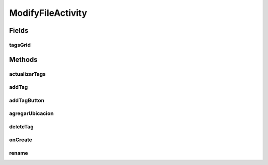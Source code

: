 .. java:import:: android.app AlertDialog

.. java:import:: android.content DialogInterface

.. java:import:: android.location Location

.. java:import:: android.location LocationListener

.. java:import:: android.location LocationManager

.. java:import:: android.view View

.. java:import:: android.widget AdapterView

.. java:import:: android.widget GridView

.. java:import:: android.support.v7.app AppCompatActivity

.. java:import:: android.os Bundle

.. java:import:: android.widget EditText

.. java:import:: android.widget Toast

.. java:import:: org.json JSONArray

.. java:import:: org.json JSONException

.. java:import:: org.json JSONObject

.. java:import:: java.util ArrayList

.. java:import:: java.util List

.. java:import:: taller2.fiuba.cliente R

.. java:import:: taller2.fiuba.cliente.adapter TagsGridAdapter

.. java:import:: taller2.fiuba.cliente.model Permissions

.. java:import:: taller2.fiuba.cliente.model Request

ModifyFileActivity
==================

.. java:package:: taller2.fiuba.cliente.activity
   :noindex:

.. java:type:: public class ModifyFileActivity extends AppCompatActivity

   Actividad de modificacion de nombre de archivo y tags.

Fields
------
tagsGrid
^^^^^^^^

.. java:field::  GridView tagsGrid
   :outertype: ModifyFileActivity

   Grilla de tags

Methods
-------
actualizarTags
^^^^^^^^^^^^^^

.. java:method:: protected void actualizarTags()
   :outertype: ModifyFileActivity

   Pide al server la lista de tags del archivo y la muestra.

addTag
^^^^^^

.. java:method:: protected void addTag(String tag)
   :outertype: ModifyFileActivity

   Pide al server que agregue el tag solicitado. Llama a \ :java:ref:`actualizarTags()`\

   :param tag: El tag que se quiere agregar

addTagButton
^^^^^^^^^^^^

.. java:method:: public void addTagButton(View view)
   :outertype: ModifyFileActivity

   Metodo llamado al clickear el boton de agregar tag Llama a \ :java:ref:`addTag(String)`\

   :param view:

agregarUbicacion
^^^^^^^^^^^^^^^^

.. java:method:: public JSONObject agregarUbicacion(JSONObject data)
   :outertype: ModifyFileActivity

   Pide la ubicacion actual y la agrega a data. En caso de no tener GPS, devuelve un string vacio.

   :param data: El JSONObject al que se le quiere agregar la ubicacion
   :return: data con la ubicacion agregada

deleteTag
^^^^^^^^^

.. java:method:: public void deleteTag(String tag)
   :outertype: ModifyFileActivity

   Pide al server que elimine el tag solicitado y actualiza la lista de tags.

   :param tag: El tag a ser eliminado

onCreate
^^^^^^^^

.. java:method:: @Override protected void onCreate(Bundle savedInstanceState)
   :outertype: ModifyFileActivity

   Constructor de la actividad de modificacion de archivos. Inicializa las variables \ :java:ref:`token`\ , \ :java:ref:`filename`\  y \ :java:ref:`username`\ . Muestra el nombre del archivo. Inicializa la lista de tags. Crea el listener para cuando se quiere eliminar un archivo.

   :param savedInstanceState:

rename
^^^^^^

.. java:method:: public void rename(View view)
   :outertype: ModifyFileActivity

   Renombra el archivo segun el nombre que el usuario ingreso

   :param view:

